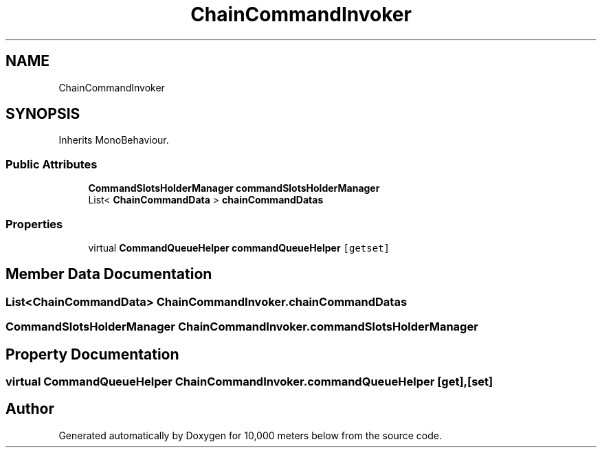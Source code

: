.TH "ChainCommandInvoker" 3 "Sun Dec 12 2021" "10,000 meters below" \" -*- nroff -*-
.ad l
.nh
.SH NAME
ChainCommandInvoker
.SH SYNOPSIS
.br
.PP
.PP
Inherits MonoBehaviour\&.
.SS "Public Attributes"

.in +1c
.ti -1c
.RI "\fBCommandSlotsHolderManager\fP \fBcommandSlotsHolderManager\fP"
.br
.ti -1c
.RI "List< \fBChainCommandData\fP > \fBchainCommandDatas\fP"
.br
.in -1c
.SS "Properties"

.in +1c
.ti -1c
.RI "virtual \fBCommandQueueHelper\fP \fBcommandQueueHelper\fP\fC [getset]\fP"
.br
.in -1c
.SH "Member Data Documentation"
.PP 
.SS "List<\fBChainCommandData\fP> ChainCommandInvoker\&.chainCommandDatas"

.SS "\fBCommandSlotsHolderManager\fP ChainCommandInvoker\&.commandSlotsHolderManager"

.SH "Property Documentation"
.PP 
.SS "virtual \fBCommandQueueHelper\fP ChainCommandInvoker\&.commandQueueHelper\fC [get]\fP, \fC [set]\fP"


.SH "Author"
.PP 
Generated automatically by Doxygen for 10,000 meters below from the source code\&.
